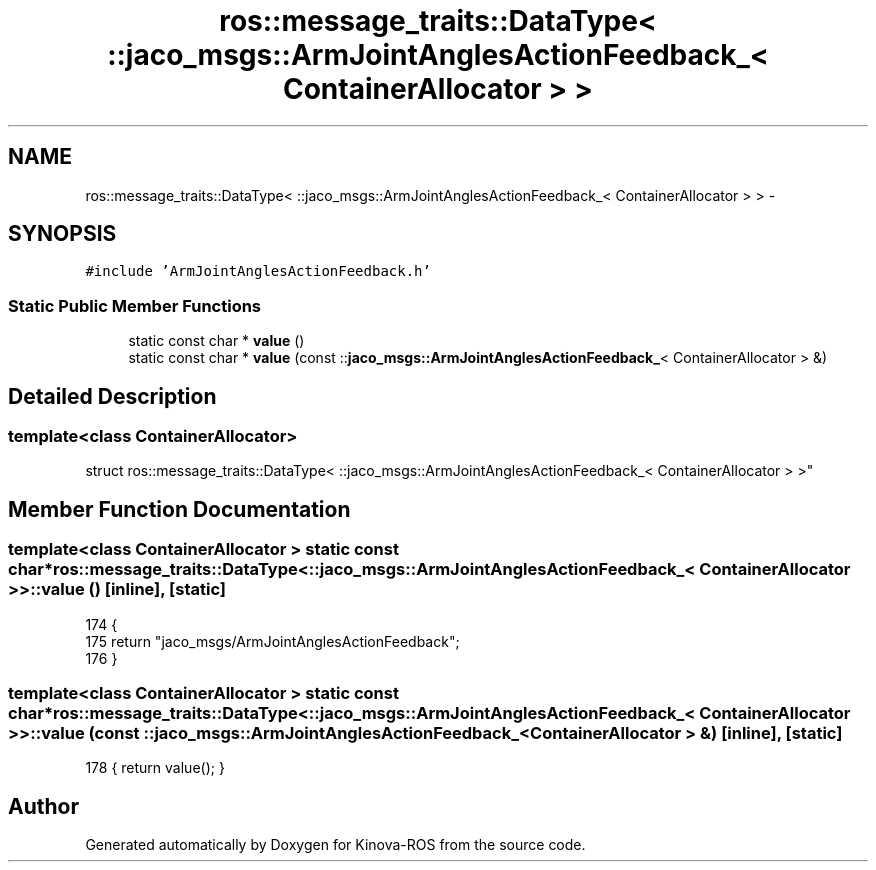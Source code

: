 .TH "ros::message_traits::DataType< ::jaco_msgs::ArmJointAnglesActionFeedback_< ContainerAllocator > >" 3 "Thu Mar 3 2016" "Version 1.0.1" "Kinova-ROS" \" -*- nroff -*-
.ad l
.nh
.SH NAME
ros::message_traits::DataType< ::jaco_msgs::ArmJointAnglesActionFeedback_< ContainerAllocator > > \- 
.SH SYNOPSIS
.br
.PP
.PP
\fC#include 'ArmJointAnglesActionFeedback\&.h'\fP
.SS "Static Public Member Functions"

.in +1c
.ti -1c
.RI "static const char * \fBvalue\fP ()"
.br
.ti -1c
.RI "static const char * \fBvalue\fP (const ::\fBjaco_msgs::ArmJointAnglesActionFeedback_\fP< ContainerAllocator > &)"
.br
.in -1c
.SH "Detailed Description"
.PP 

.SS "template<class ContainerAllocator>
.br
struct ros::message_traits::DataType< ::jaco_msgs::ArmJointAnglesActionFeedback_< ContainerAllocator > >"

.SH "Member Function Documentation"
.PP 
.SS "template<class ContainerAllocator > static const char* ros::message_traits::DataType< ::\fBjaco_msgs::ArmJointAnglesActionFeedback_\fP< ContainerAllocator > >::value ()\fC [inline]\fP, \fC [static]\fP"

.PP
.nf
174   {
175     return "jaco_msgs/ArmJointAnglesActionFeedback";
176   }
.fi
.SS "template<class ContainerAllocator > static const char* ros::message_traits::DataType< ::\fBjaco_msgs::ArmJointAnglesActionFeedback_\fP< ContainerAllocator > >::value (const ::\fBjaco_msgs::ArmJointAnglesActionFeedback_\fP< ContainerAllocator > &)\fC [inline]\fP, \fC [static]\fP"

.PP
.nf
178 { return value(); }
.fi


.SH "Author"
.PP 
Generated automatically by Doxygen for Kinova-ROS from the source code\&.
